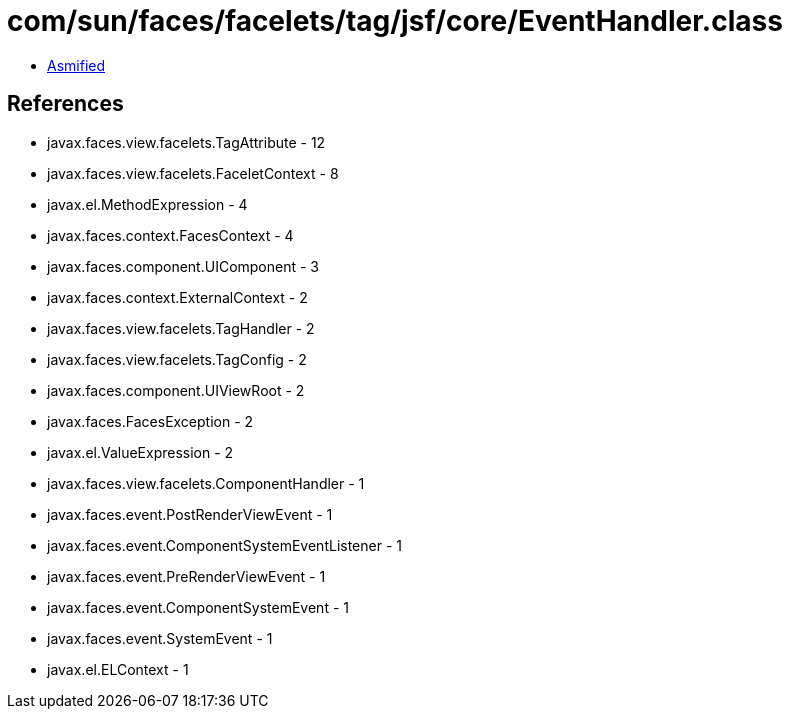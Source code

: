 = com/sun/faces/facelets/tag/jsf/core/EventHandler.class

 - link:EventHandler-asmified.java[Asmified]

== References

 - javax.faces.view.facelets.TagAttribute - 12
 - javax.faces.view.facelets.FaceletContext - 8
 - javax.el.MethodExpression - 4
 - javax.faces.context.FacesContext - 4
 - javax.faces.component.UIComponent - 3
 - javax.faces.context.ExternalContext - 2
 - javax.faces.view.facelets.TagHandler - 2
 - javax.faces.view.facelets.TagConfig - 2
 - javax.faces.component.UIViewRoot - 2
 - javax.faces.FacesException - 2
 - javax.el.ValueExpression - 2
 - javax.faces.view.facelets.ComponentHandler - 1
 - javax.faces.event.PostRenderViewEvent - 1
 - javax.faces.event.ComponentSystemEventListener - 1
 - javax.faces.event.PreRenderViewEvent - 1
 - javax.faces.event.ComponentSystemEvent - 1
 - javax.faces.event.SystemEvent - 1
 - javax.el.ELContext - 1
